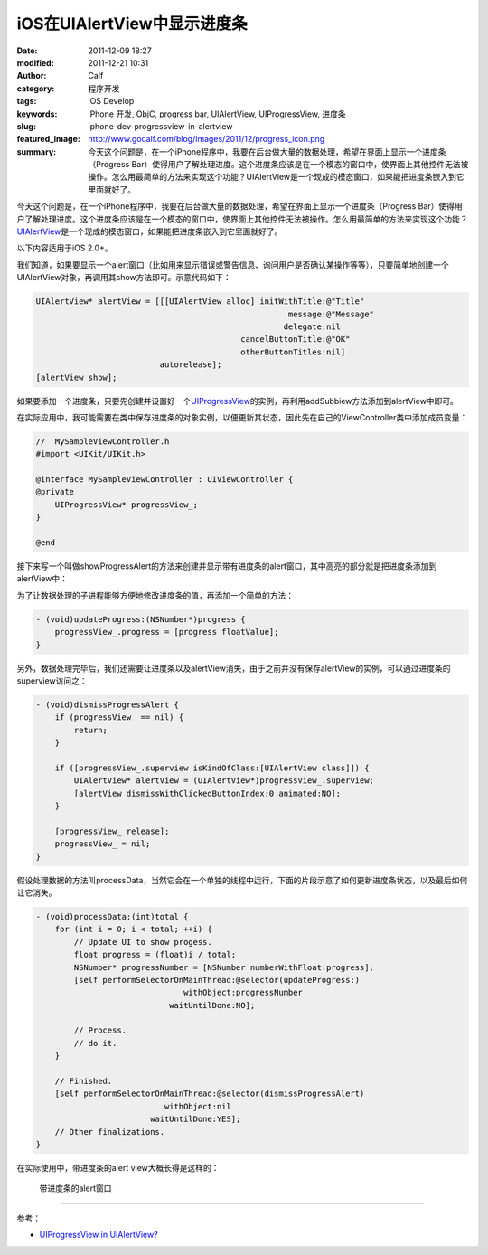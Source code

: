 iOS在UIAlertView中显示进度条
############################
:date: 2011-12-09 18:27
:modified: 2011-12-21 10:31
:author: Calf
:category: 程序开发
:tags: iOS Develop
:keywords: iPhone 开发, ObjC, progress bar, UIAlertView, UIProgressView, 进度条
:slug: iphone-dev-progressview-in-alertview
:featured_image: http://www.gocalf.com/blog/images/2011/12/progress_icon.png
:summary: 今天这个问题是，在一个iPhone程序中，我要在后台做大量的数据处理，希望在界面上显示一个进度条（Progress Bar）使得用户了解处理进度。这个进度条应该是在一个模态的窗口中，使界面上其他控件无法被操作。怎么用最简单的方法来实现这个功能？UIAlertView是一个现成的模态窗口，如果能把进度条嵌入到它里面就好了。

今天这个问题是，在一个iPhone程序中，我要在后台做大量的数据处理，希望在界面上显示一个进度条（Progress
Bar）使得用户了解处理进度。这个进度条应该是在一个模态的窗口中，使界面上其他控件无法被操作。怎么用最简单的方法来实现这个功能？\ `UIAlertView`_\ 是一个现成的模态窗口，如果能把进度条嵌入到它里面就好了。

.. more

以下内容适用于iOS 2.0+。

我们知道，如果要显示一个alert窗口（比如用来显示错误或警告信息、询问用户是否确认某操作等等），只要简单地创建一个UIAlertView对象，再调用其show方法即可。示意代码如下：

.. code-block:: objc

    UIAlertView* alertView = [[[UIAlertView alloc] initWithTitle:@"Title"
                                                         message:@"Message"
                                                        delegate:nil
                                               cancelButtonTitle:@"OK"
                                               otherButtonTitles:nil]
                              autorelease];
    [alertView show];

如果要添加一个进度条，只要先创建并设置好一个\ `UIProgressView`_\ 的实例，再利用addSubbiew方法添加到alertView中即可。

在实际应用中，我可能需要在类中保存进度条的对象实例，以便更新其状态，因此先在自己的ViewController类中添加成员变量：

.. code-block:: objc

    //  MySampleViewController.h
    #import <UIKit/UIKit.h>

    @interface MySampleViewController : UIViewController {
    @private
        UIProgressView* progressView_;
    }

    @end

接下来写一个叫做showProgressAlert的方法来创建并显示带有进度条的alert窗口，其中高亮的部分就是把进度条添加到alertView中：

.. code-block:: objc
    :hl_lines: 9 10 11

    - (void)showProgressAlert:(NSString*)title withMessage:(NSString*)message {
        UIAlertView* alertView = [[[UIAlertView alloc] initWithTitle:title
                                                             message:message
                                                            delegate:nil
                                                   cancelButtonTitle:nil
                                                   otherButtonTitles:nil]
                                  autorelease];

        progressView_ = [[UIProgressView alloc] initWithProgressViewStyle:UIProgressViewStyleBar];
        progressView_.frame = CGRectMake(30, 80, 225, 30);
        [alertView addSubview:progressView_];

        [alertView show];
    }

为了让数据处理的子进程能够方便地修改进度条的值，再添加一个简单的方法：

.. code-block:: objc

    - (void)updateProgress:(NSNumber*)progress {
        progressView_.progress = [progress floatValue];
    }

另外，数据处理完毕后，我们还需要让进度条以及alertView消失，由于之前并没有保存alertView的实例，可以通过进度条的superview访问之：

.. code-block:: objc

    - (void)dismissProgressAlert {
        if (progressView_ == nil) {
            return;
        }

        if ([progressView_.superview isKindOfClass:[UIAlertView class]]) {
            UIAlertView* alertView = (UIAlertView*)progressView_.superview;
            [alertView dismissWithClickedButtonIndex:0 animated:NO];
        }

        [progressView_ release];
        progressView_ = nil;
    }

假设处理数据的方法叫processData，当然它会在一个单独的线程中运行，下面的片段示意了如何更新进度条状态，以及最后如何让它消失。

.. code-block:: objc

    - (void)processData:(int)total {
        for (int i = 0; i < total; ++i) {
            // Update UI to show progess.
            float progress = (float)i / total;
            NSNumber* progressNumber = [NSNumber numberWithFloat:progress];
            [self performSelectorOnMainThread:@selector(updateProgress:)
                                   withObject:progressNumber
                                waitUntilDone:NO];

            // Process.
            // do it.
        }

        // Finished.
        [self performSelectorOnMainThread:@selector(dismissProgressAlert)
                               withObject:nil
                            waitUntilDone:YES];
        // Other finalizations.
    }

在实际使用中，带进度条的alert view大概长得是这样的：

.. figure:: {filename}/images/2011/12/progress_alert.png
    :alt: progress_alert

    带进度条的alert窗口

--------------

参考：

-  `UIProgressView in UIAlertView?`_

.. _UIAlertView: http://developer.apple.com/library/ios/#documentation/UIKit/Reference/UIAlertView_Class/UIAlertView/UIAlertView.html
.. _UIProgressView: http://developer.apple.com/library/ios/#documentation/UIKit/Reference/UIProgressView_Class/Reference/Reference.html
.. _UIProgressView in UIAlertView?: https://discussions.apple.com/thread/1737797
